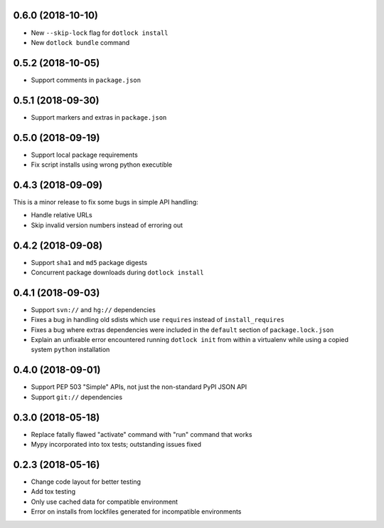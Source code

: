 0.6.0 (2018-10-10)
------------------

* New ``--skip-lock`` flag for ``dotlock install``

* New ``dotlock bundle`` command

0.5.2 (2018-10-05)
------------------

* Support comments in ``package.json``

0.5.1 (2018-09-30)
------------------

* Support markers and extras in ``package.json``

0.5.0 (2018-09-19)
------------------

* Support local package requirements

* Fix script installs using wrong python executible

0.4.3 (2018-09-09)
------------------

This is a minor release to fix some bugs in simple API handling:

* Handle relative URLs

* Skip invalid version numbers instead of erroring out

0.4.2 (2018-09-08)
------------------

* Support ``sha1`` and ``md5`` package digests

* Concurrent package downloads during ``dotlock install``

0.4.1 (2018-09-03)
------------------

* Support ``svn://`` and ``hg://`` dependencies

* Fixes a bug in handling old sdists which use ``requires`` instead of ``install_requires``

* Fixes a bug where extras dependencies were included in the ``default`` section of ``package.lock.json``

* Explain an unfixable error encountered running ``dotlock init`` from within a virtualenv while using a copied system ``python`` installation

0.4.0 (2018-09-01)
------------------

* Support PEP 503 "Simple" APIs, not just the non-standard PyPI JSON API

* Support ``git://`` dependencies

0.3.0 (2018-05-18)
------------------

* Replace fatally flawed "activate" command with "run" command that works

* Mypy incorporated into tox tests; outstanding issues fixed


0.2.3 (2018-05-16)
------------------

* Change code layout for better testing

* Add tox testing

* Only use cached data for compatible environment

* Error on installs from lockfiles generated for incompatible environments
